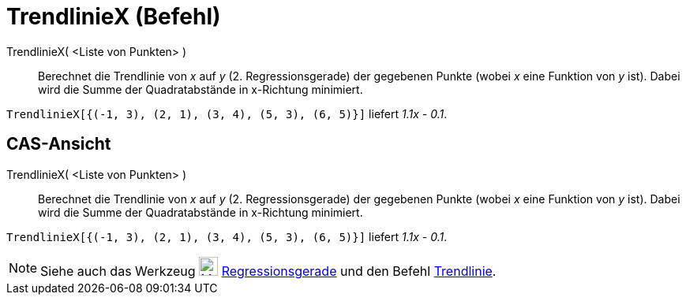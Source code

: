 = TrendlinieX (Befehl)
:page-en: commands/FitLineX
ifdef::env-github[:imagesdir: /de/modules/ROOT/assets/images]

TrendlinieX( <Liste von Punkten> )::
  Berechnet die Trendlinie von _x_ auf _y_ (2. Regressionsgerade) der gegebenen Punkte (wobei _x_ eine Funktion von _y_
  ist). Dabei wird die Summe der Quadratabstände in x-Richtung minimiert.

[EXAMPLE]
====

`++TrendlinieX[{(-1, 3), (2, 1), (3, 4), (5, 3), (6, 5)}]++` liefert _1.1x - 0.1_.

====

== CAS-Ansicht

TrendlinieX( <Liste von Punkten> )::
  Berechnet die Trendlinie von _x_ auf _y_ (2. Regressionsgerade) der gegebenen Punkte (wobei _x_ eine Funktion von _y_
  ist). Dabei wird die Summe der Quadratabstände in x-Richtung minimiert.

[EXAMPLE]
====

`++TrendlinieX[{(-1, 3), (2, 1), (3, 4), (5, 3), (6, 5)}]++` liefert _1.1x - 0.1_.

====

[NOTE]
====

Siehe auch das Werkzeug image:24px-Mode_fitline.svg.png[Mode fitline.svg,width=24,height=24]
xref:/tools/Regressionsgerade.adoc[Regressionsgerade] und den Befehl xref:/commands/Trendlinie.adoc[Trendlinie].

====

